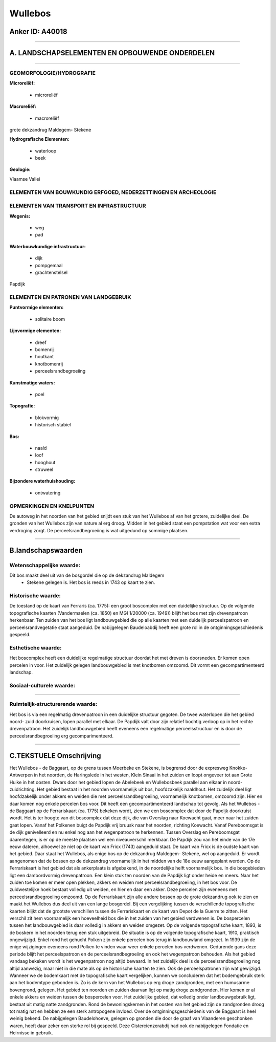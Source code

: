 Wullebos
========

Anker ID: A40018
----------------

--------------

A. LANDSCHAPSELEMENTEN EN OPBOUWENDE ONDERDELEN
-----------------------------------------------

--------------

GEOMORFOLOGIE/HYDROGRAFIE
~~~~~~~~~~~~~~~~~~~~~~~~~

**Microreliëf:**

 * microreliëf


**Macroreliëf:**

 * macroreliëf

grote dekzandrug Maldegem- Stekene

**Hydrografische Elementen:**

 * waterloop
 * beek


**Geologie:**


Vlaamse Vallei

ELEMENTEN VAN BOUWKUNDIG ERFGOED, NEDERZETTINGEN EN ARCHEOLOGIE
~~~~~~~~~~~~~~~~~~~~~~~~~~~~~~~~~~~~~~~~~~~~~~~~~~~~~~~~~~~~~~~

ELEMENTEN VAN TRANSPORT EN INFRASTRUCTUUR
~~~~~~~~~~~~~~~~~~~~~~~~~~~~~~~~~~~~~~~~~

**Wegenis:**

 * weg
 * pad


**Waterbouwkundige infrastructuur:**

 * dijk
 * pompgemaal
 * grachtenstelsel


Papdijk

ELEMENTEN EN PATRONEN VAN LANDGEBRUIK
~~~~~~~~~~~~~~~~~~~~~~~~~~~~~~~~~~~~~

**Puntvormige elementen:**

 * solitaire boom


**Lijnvormige elementen:**

 * dreef
 * bomenrij
 * houtkant
 * knotbomenrij
 * perceelsrandbegroeiing

**Kunstmatige waters:**

 * poel


**Topografie:**

 * blokvormig
 * historisch stabiel


**Bos:**

 * naald
 * loof
 * hooghout
 * struweel


**Bijzondere waterhuishouding:**

 * ontwatering



OPMERKINGEN EN KNELPUNTEN
~~~~~~~~~~~~~~~~~~~~~~~~~

De autoweg in het noorden van het gebied snijdt een stuk van het
Wullebos af van het grotere, zuidelijke deel. De gronden van het
Wullebos zijn van nature al erg droog. Midden in het gebied staat een
pompstation wat voor een extra verdroging zorgt. De
perceelsrandbegroeiing is wat uitgedund op sommige plaatsen.

--------------

B.landschapswaarden
-------------------


Wetenschappelijke waarde:
~~~~~~~~~~~~~~~~~~~~~~~~~

Dit bos maakt deel uit van de bosgordel die op de dekzandrug Maldegem
 *  Stekene gelegen is. Het bos is reeds in 1743 op kaart te zien.

Historische waarde:
~~~~~~~~~~~~~~~~~~~


De toestand op de kaart van Ferraris (ca. 1775): een groot boscomplex
met een duidelijke structuur. Op de volgende topografische kaarten
(Vandermaelen (ca. 1850) en MGI 1/20000 (ca. 1949)) blijft het bos met
zijn drevenpatroon herkenbaar. Ten zuiden van het bos ligt
landbouwgebied die op alle kaarten met een duidelijk perceelspatroon en
perceelsrandvegetatie staat aangeduid. De nabijgelegen Baudeloabdij
heeft een grote rol in de ontginningsgeschiedenis gespeeld.

Esthetische waarde:
~~~~~~~~~~~~~~~~~~~

Het boscomplex heeft een duidelijke regelmatige
structuur doordat het met dreven is doorsneden. Er komen open percelen
in voor. Het zuidelijk gelegen landbouwgebied is met knotbomen omzoomd.
Dit vormt een gecompartimenteerd landschap.


Sociaal-culturele waarde:
~~~~~~~~~~~~~~~~~~~~~~~~~

~~~~~~~~~~~~~~~~~~~~~~~~~~


Ruimtelijk-structurerende waarde:
~~~~~~~~~~~~~~~~~~~~~~~~~~~~~~~~~

Het bos is via een regelmatig drevenpatroon in een duidelijke
structuur gegoten. De twee waterlopen die het gebied noord- zuid
doorkruisen, lopen parallel met elkaar. De Papdijk valt door zijn
relatief bochtig verloop op in het rechte drevenpatroon. Het zuidelijk
landbouwgebied heeft eveneens een regelmatige perceelsstructuur en is
door de perceelsrandbegroeiing erg gecomparimenteerd.

--------------

C.TEKSTUELE Omschrijving
------------------------

Het Wullebos - de Baggaart, op de grens tussen Moerbeke en Stekene, is
begrensd door de expresweg Knokke- Antwerpen in het noorden, de
Haringslede in het westen, Klein Sinaai in het zuiden en loopt ongeveer
tot aan Grote Huike in het oosten. Dwars door het gebied lopen de
Abelebeek en Wullebosbeek parallel aan elkaar in noord- zuidrichting.
Het gebied bestaat in het noorden voornamelijk uit bos, hoofdzakelijk
naaldhout. Het zuidelijk deel ligt hoofdzakelijk onder akkers en weiden
die met perceelsrandbegroeiing, voornamelijk knotbomen, omzoomd zijn.
Hier en daar komen nog enkele percelen bos voor. Dit heeft een
gecompartimenteerd landschap tot gevolg. Als het Wullebos - de Baggaart
op de Ferrariskaart (ca. 1775) bekeken wordt, zien we een boscomplex dat
door de Papdijk doorkruist wordt. Het is ter hoogte van dit boscomplex
dat deze dijk, die van Overslag naar Koewacht gaat, meer naar het zuiden
gaat lopen. Vanaf het Polkenen buigt de Papdijk vrij bruusk naar het
noorden, richting Koewacht. Vanaf Pereboomsgat is de dijk genivelleerd
en nu enkel nog aan het wegenpatroon te herkennen. Tussen Overslag en
Pereboomsgat daarentegen, is er op de meeste plaatsen wel een
niveauverschil merkbaar. De Papdijk zou van het einde van de 17e eeuw
dateren, alhoewel ze niet op de kaart van Fricx (1743) aangeduid staat.
De kaart van Fricx is de oudste kaart van het gebied. Daar staat het
Wullebos, als enige bos op de dekzandrug Maldegem- Stekene, wel op
aangeduid. Er wordt aangenomen dat de bossen op de dekzandrug
voornamelijk in het midden van de 18e eeuw aangeplant werden. Op de
Ferrariskaart is het gebied dat als ankerplaats is afgebakend, in de
noordelijke helft voornamelijk bos. In die bosgebieden ligt een
dambordvormig drevenpatroon. Een klein stuk ten noorden van de Papdijk
ligt onder heide en meers. Naar het zuiden toe komen er meer open
plekken, akkers en weiden met perceelsrandbegroeiing, in het bos voor.
De zuidwestelijke hoek bestaat volledig uit weiden, en hier en daar een
akker. Deze percelen zijn eveneens met perceelsrandbegroeiing omzoomd.
Op de Ferrariskaart zijn alle andere bossen op de grote dekzandrug ook
te zien en maakt het Wullebos dus deel uit van een lange bosgordel. Bij
een vergelijking tussen de verschillende topografische kaarten blijkt
dat de grootste verschillen tussen de Ferrariskaart en de kaart van
Depot de la Guerre te zitten. Het verschil zit hem voornamelijk een
hoeveelheid bos die in het zuiden van het gebied verdwenen is. De
bospercelen tussen het landbouwgebied is daar volledig in akkers en
weiden omgezet. Op de volgende topografische kaart, 1893, is de boskern
in het noorden terug een stuk uitgebreid. De situatie is op de volgende
topografische kaart, 1910, praktisch ongewijzigd. Enkel rond het gehucht
Polken zijn enkele percelen bos terug in landbouwland omgezet. In 1939
zijn de enige wijzigingen eveneens rond Polken te vinden waar weer
enkele percelen bos verdwenen. Gedurende gans deze periode blijft het
perceelspatroon en de perceelsrandbegroeiing en ook het wegenpatroon
behouden. Als het gebied vandaag bekeken wordt is het wegenpatroon nog
altijd bewaard. In het zuidelijk deel is de perceelsrandbegroeiing nog
altijd aanwezig, maar niet in die mate als op de historische kaarten te
zien. Ook de perceelspatronen zijn wat gewijzigd. Wanneer we de
bodemkaart met de topografische kaart vergelijken, kunnen we concluderen
dat het bodemgebruik sterk aan het bodemtype gebonden is. Zo is de kern
van het Wullebos op erg droge zandgronden, met een humusarme bovengrond,
gelegen. Het gebied ten noorden en zuiden daarvan ligt op matig droge
zandgronden. Hier komen er al enkele akkers en weiden tussen de
bospercelen voor. Het zuidelijke gebied, dat volledig onder
landbouwgebruik ligt, bestaat uit matig natte zandgronden. Rond de
bewoningskernen in het oosten van het gebied zijn de zandgronden droog
tot matig nat en hebben ze een sterk antropogene invloed. Over de
ontginningsgeschiedenis van de Baggaart is heel weinig bekend. De
nabijgelegen Baudelohoeve, gelegen op gronden die door de graaf van
Vlaanderen geschonken waren, heeft daar zeker een sterke rol bij
gespeeld. Deze Cistercienzerabdij had ook de nabijgelegen Fondatie en
Heirnisse in gebruik.
